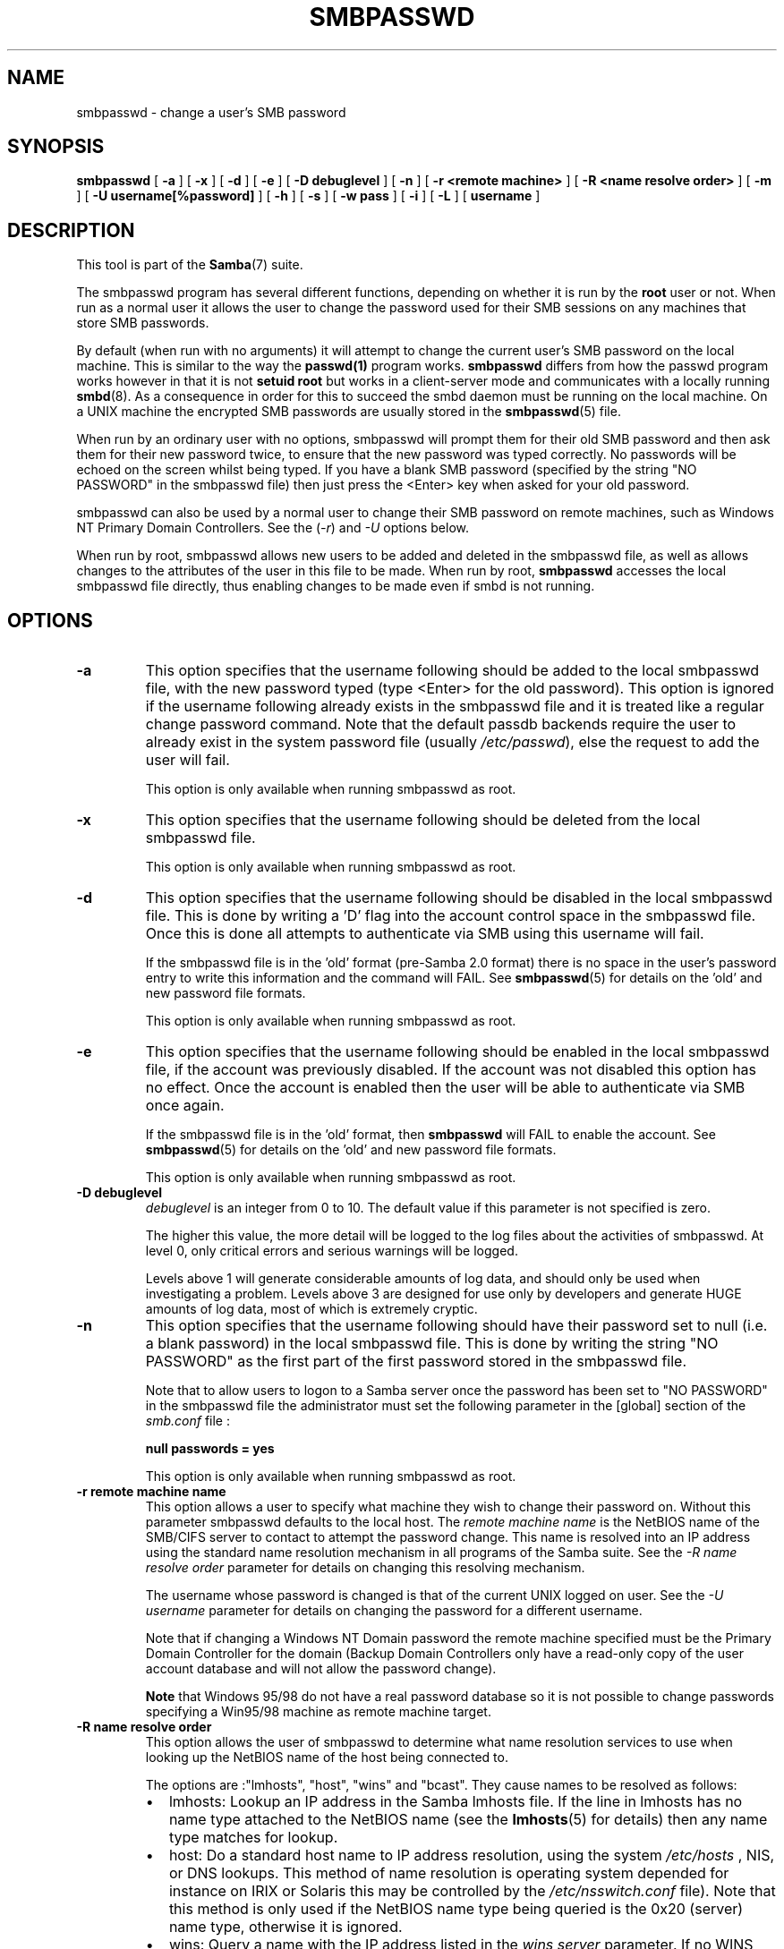 .\" This manpage has been automatically generated by docbook2man 
.\" from a DocBook document.  This tool can be found at:
.\" <http://shell.ipoline.com/~elmert/comp/docbook2X/> 
.\" Please send any bug reports, improvements, comments, patches, 
.\" etc. to Steve Cheng <steve@ggi-project.org>.
.TH "SMBPASSWD" "8" "28 January 2003" "" ""

.SH NAME
smbpasswd \- change a user's SMB password
.SH SYNOPSIS

\fBsmbpasswd\fR [ \fB-a\fR ] [ \fB-x\fR ] [ \fB-d\fR ] [ \fB-e\fR ] [ \fB-D debuglevel\fR ] [ \fB-n\fR ] [ \fB-r <remote machine>\fR ] [ \fB-R <name resolve order>\fR ] [ \fB-m\fR ] [ \fB-U username[%password]\fR ] [ \fB-h\fR ] [ \fB-s\fR ] [ \fB-w pass\fR ] [ \fB-i\fR ] [ \fB-L\fR ] [ \fBusername\fR ]

.SH "DESCRIPTION"
.PP
This tool is part of the \fBSamba\fR(7) suite.
.PP
The smbpasswd program has several different 
functions, depending on whether it is run by the \fBroot\fR user 
or not. When run as a normal user it allows the user to change 
the password used for their SMB sessions on any machines that store 
SMB passwords. 
.PP
By default (when run with no arguments) it will attempt to 
change the current user's SMB password on the local machine. This is 
similar to the way the \fBpasswd(1)\fR program works. \fB smbpasswd\fR differs from how the passwd program works 
however in that it is not \fBsetuid root\fR but works in 
a client-server mode and communicates with a 
locally running \fBsmbd\fR(8). As a consequence in order for this to 
succeed the smbd daemon must be running on the local machine. On a 
UNIX machine the encrypted SMB passwords are usually stored in 
the \fBsmbpasswd\fR(5) file. 
.PP
When run by an ordinary user with no options, smbpasswd 
will prompt them for their old SMB password and then ask them 
for their new password twice, to ensure that the new password
was typed correctly. No passwords will be echoed on the screen 
whilst being typed. If you have a blank SMB password (specified by 
the string "NO PASSWORD" in the smbpasswd file) then just press 
the <Enter> key when asked for your old password. 
.PP
smbpasswd can also be used by a normal user to change their
SMB password on remote machines, such as Windows NT Primary Domain 
Controllers.   See the (\fI-r\fR) and \fI-U\fR options 
below. 
.PP
When run by root, smbpasswd allows new users to be added 
and deleted in the smbpasswd file, as well as allows changes to 
the attributes of the user in this file to be made. When run by root, \fB smbpasswd\fR accesses the local smbpasswd file 
directly, thus enabling changes to be made even if smbd is not 
running. 
.SH "OPTIONS"
.TP
\fB-a\fR
This option specifies that the username 
following should be added to the local smbpasswd file, with the 
new password typed (type <Enter> for the old password). This 
option is ignored if the username following already exists in 
the smbpasswd file and it is treated like a regular change 
password command.  Note that the default passdb backends require 
the user to already exist in the system password file (usually 
\fI/etc/passwd\fR), else the request to add the 
user will fail. 

This option is only available when running smbpasswd 
as root. 
.TP
\fB-x\fR
This option specifies that the username 
following should be deleted from the local smbpasswd file.

This option is only available when running smbpasswd as 
root.
.TP
\fB-d\fR
This option specifies that the username following 
should be disabled in the local smbpasswd 
file. This is done by writing a 'D' flag 
into the account control space in the smbpasswd file. Once this 
is done all attempts to authenticate via SMB using this username 
will fail. 

If the smbpasswd file is in the 'old' format (pre-Samba 2.0 
format) there is no space in the user's password entry to write
this information and the command will FAIL. See \fBsmbpasswd\fR(5) for details on the 'old' and new password file formats.

This option is only available when running smbpasswd as 
root.
.TP
\fB-e\fR
This option specifies that the username following 
should be enabled in the local smbpasswd file, 
if the account was previously disabled. If the account was not 
disabled this option has no effect. Once the account is enabled then 
the user will be able to authenticate via SMB once again. 

If the smbpasswd file is in the 'old' format, then \fB  smbpasswd\fR will FAIL to enable the account.  
See \fBsmbpasswd\fR(5) for 
details on the 'old' and new password file formats. 

This option is only available when running smbpasswd as root. 
.TP
\fB-D debuglevel\fR
\fIdebuglevel\fR is an integer 
from 0 to 10.  The default value if this parameter is not specified 
is zero. 

The higher this value, the more detail will be logged to the 
log files about the activities of smbpasswd. At level 0, only 
critical errors and serious warnings will be logged. 

Levels above 1 will generate considerable amounts of log 
data, and should only be used when investigating a problem. Levels 
above 3 are designed for use only by developers and generate
HUGE amounts of log data, most of which is extremely cryptic. 
.TP
\fB-n\fR
This option specifies that the username following 
should have their password set to null (i.e. a blank password) in 
the local smbpasswd file. This is done by writing the string "NO 
PASSWORD" as the first part of the first password stored in the 
smbpasswd file. 

Note that to allow users to logon to a Samba server once 
the password has been set to "NO PASSWORD" in the smbpasswd
file the administrator must set the following parameter in the [global]
section of the \fIsmb.conf\fR file : 

\fBnull passwords = yes\fR

This option is only available when running smbpasswd as 
root.
.TP
\fB-r remote machine name\fR
This option allows a user to specify what machine 
they wish to change their password on. Without this parameter 
smbpasswd defaults to the local host. The \fIremote 
machine name\fR is the NetBIOS name of the SMB/CIFS 
server to contact to attempt the password change. This name is 
resolved into an IP address using the standard name resolution 
mechanism in all programs of the Samba suite. See the \fI-R 
name resolve order\fR parameter for details on changing 
this resolving mechanism. 

The username whose password is changed is that of the 
current UNIX logged on user. See the \fI-U username\fR
parameter for details on changing the password for a different 
username. 

Note that if changing a Windows NT Domain password the 
remote machine specified must be the Primary Domain Controller for 
the domain (Backup Domain Controllers only have a read-only
copy of the user account database and will not allow the password 
change).

\fBNote\fR that Windows 95/98 do not have 
a real password database so it is not possible to change passwords 
specifying a Win95/98  machine as remote machine target. 
.TP
\fB-R name resolve order\fR
This option allows the user of smbpasswd to determine
what name resolution services to use when looking up the NetBIOS
name of the host being connected to. 

The options are :"lmhosts", "host", "wins" and "bcast". They
cause names to be resolved as follows: 
.RS
.TP 0.2i
\(bu
lmhosts: Lookup an IP 
address in the Samba lmhosts file. If the line in lmhosts has 
no name type attached to the NetBIOS name (see the \fBlmhosts\fR(5) for details) then
any name type matches for lookup.
.TP 0.2i
\(bu
host: Do a standard host 
name to IP address resolution, using the system \fI/etc/hosts
\fR, NIS, or DNS lookups. This method of name resolution 
is operating system depended for instance on IRIX or Solaris this 
may be controlled by the \fI/etc/nsswitch.conf\fR 
file).  Note that this method is only used if the NetBIOS name 
type being queried is the 0x20 (server) name type, otherwise 
it is ignored.
.TP 0.2i
\(bu
wins: Query a name with 
the IP address listed in the \fIwins server\fR 
parameter.  If no WINS server has been specified this method 
will be ignored.
.TP 0.2i
\(bu
bcast: Do a broadcast on 
each of the known local interfaces listed in the
\fIinterfaces\fR parameter. This is the least 
reliable of the name resolution methods as it depends on the 
target host being on a locally connected subnet.
.RE

The default order is \fBlmhosts, host, wins, bcast\fR 
and without this parameter or any entry in the \fBsmb.conf\fR(5) file the name resolution methods will 
be attempted in this order. 
.TP
\fB-m\fR
This option tells smbpasswd that the account 
being changed is a MACHINE account. Currently this is used 
when Samba is being used as an NT Primary Domain Controller.

This option is only available when running smbpasswd as root.
.TP
\fB-U username\fR
This option may only be used in conjunction 
with the \fI-r\fR option. When changing
a password on a remote machine it allows the user to specify 
the user name on that machine whose password will be changed. It 
is present to allow users who have different user names on 
different systems to change these passwords. 
.TP
\fB-h\fR
This option prints the help string for \fB  smbpasswd\fR, selecting the correct one for running as root 
or as an ordinary user. 
.TP
\fB-s\fR
This option causes smbpasswd to be silent (i.e. 
not issue prompts) and to read its old and new passwords from 
standard  input, rather than from \fI/dev/tty\fR 
(like the \fBpasswd(1)\fR program does). This option 
is to aid people writing scripts to drive smbpasswd
.TP
\fB-w password\fR
This parameter is only available if Samba
has been configured to use the experimental
\fB--with-ldapsam\fR option. The \fI-w\fR 
switch is used to specify the password to be used with the 
\fIldap admin 
dn\fR  Note that the password is stored in
the \fIsecrets.tdb\fR and is keyed off 
of the admin's DN.  This means that if the value of \fIldap
admin dn\fR ever changes, the password will need to be 
manually updated as well.
.TP
\fB-i\fR
This option tells smbpasswd that the account 
being changed is an interdomain trust account. Currently this is used 
when Samba is being used as an NT Primary Domain Controller. 
The account contains the info about another trusted domain.

This option is only available when running smbpasswd as root.
.TP
\fB-L\fR
Run in local mode.
.TP
\fBusername\fR
This specifies the username for all of the 
\fBroot only\fR options to operate on. Only root 
can specify this parameter as only root has the permission needed 
to modify attributes directly in the local smbpasswd file. 
.SH "NOTES"
.PP
Since \fBsmbpasswd\fR works in client-server 
mode communicating  with a local smbd for a non-root user then 
the smbd daemon must be running for this to work. A common problem 
is to add a restriction to the hosts that may access the \fB smbd\fR running on the local machine by specifying either \fIallow
hosts\fR or \fIdeny hosts\fR entry in 
the \fBsmb.conf\fR(5) file and neglecting to 
allow "localhost" access to the smbd. 
.PP
In addition, the smbpasswd command is only useful if Samba
has been set up to use encrypted passwords. See the document  "LanMan and NT Password Encryption in Samba" in the docs directory for details 
on how to do this. 
.SH "VERSION"
.PP
This man page is correct for version 3.0 of the Samba suite.
.SH "SEE ALSO"
.PP
\fBsmbpasswd\fR(5), \fBSamba\fR(7).
.SH "AUTHOR"
.PP
The original Samba software and related utilities 
were created by Andrew Tridgell. Samba is now developed
by the Samba Team as an Open Source project similar 
to the way the Linux kernel is developed.
.PP
The original Samba man pages were written by Karl Auer. 
The man page sources were converted to YODL format (another 
excellent piece of Open Source software, available at  ftp://ftp.icce.rug.nl/pub/unix/ <URL:ftp://ftp.icce.rug.nl/pub/unix/>) and updated for the Samba 2.0 
release by Jeremy Allison.  The conversion to DocBook for 
Samba 2.2 was done by Gerald Carter. The conversion to DocBook XML 4.2
for Samba 3.0 was done by Alexander Bokovoy.
